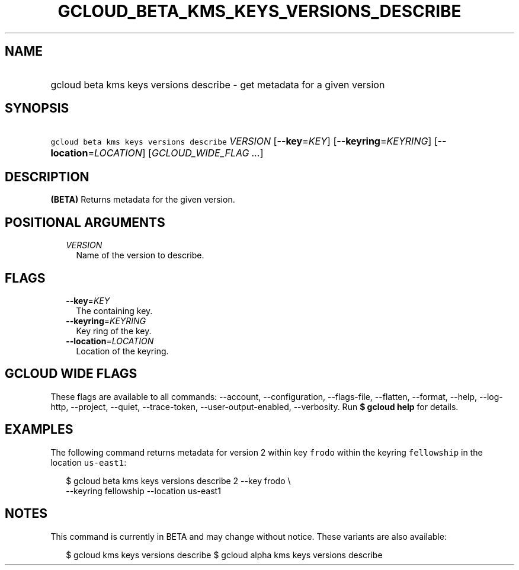 
.TH "GCLOUD_BETA_KMS_KEYS_VERSIONS_DESCRIBE" 1



.SH "NAME"
.HP
gcloud beta kms keys versions describe \- get metadata for a given version



.SH "SYNOPSIS"
.HP
\f5gcloud beta kms keys versions describe\fR \fIVERSION\fR [\fB\-\-key\fR=\fIKEY\fR] [\fB\-\-keyring\fR=\fIKEYRING\fR] [\fB\-\-location\fR=\fILOCATION\fR] [\fIGCLOUD_WIDE_FLAG\ ...\fR]



.SH "DESCRIPTION"

\fB(BETA)\fR Returns metadata for the given version.



.SH "POSITIONAL ARGUMENTS"

.RS 2m
.TP 2m
\fIVERSION\fR
Name of the version to describe.


.RE
.sp

.SH "FLAGS"

.RS 2m
.TP 2m
\fB\-\-key\fR=\fIKEY\fR
The containing key.

.TP 2m
\fB\-\-keyring\fR=\fIKEYRING\fR
Key ring of the key.

.TP 2m
\fB\-\-location\fR=\fILOCATION\fR
Location of the keyring.


.RE
.sp

.SH "GCLOUD WIDE FLAGS"

These flags are available to all commands: \-\-account, \-\-configuration,
\-\-flags\-file, \-\-flatten, \-\-format, \-\-help, \-\-log\-http, \-\-project,
\-\-quiet, \-\-trace\-token, \-\-user\-output\-enabled, \-\-verbosity. Run \fB$
gcloud help\fR for details.



.SH "EXAMPLES"

The following command returns metadata for version 2 within key \f5frodo\fR
within the keyring \f5fellowship\fR in the location \f5us\-east1\fR:

.RS 2m
$ gcloud beta kms keys versions describe 2 \-\-key frodo \e
    \-\-keyring fellowship \-\-location us\-east1
.RE



.SH "NOTES"

This command is currently in BETA and may change without notice. These variants
are also available:

.RS 2m
$ gcloud kms keys versions describe
$ gcloud alpha kms keys versions describe
.RE

